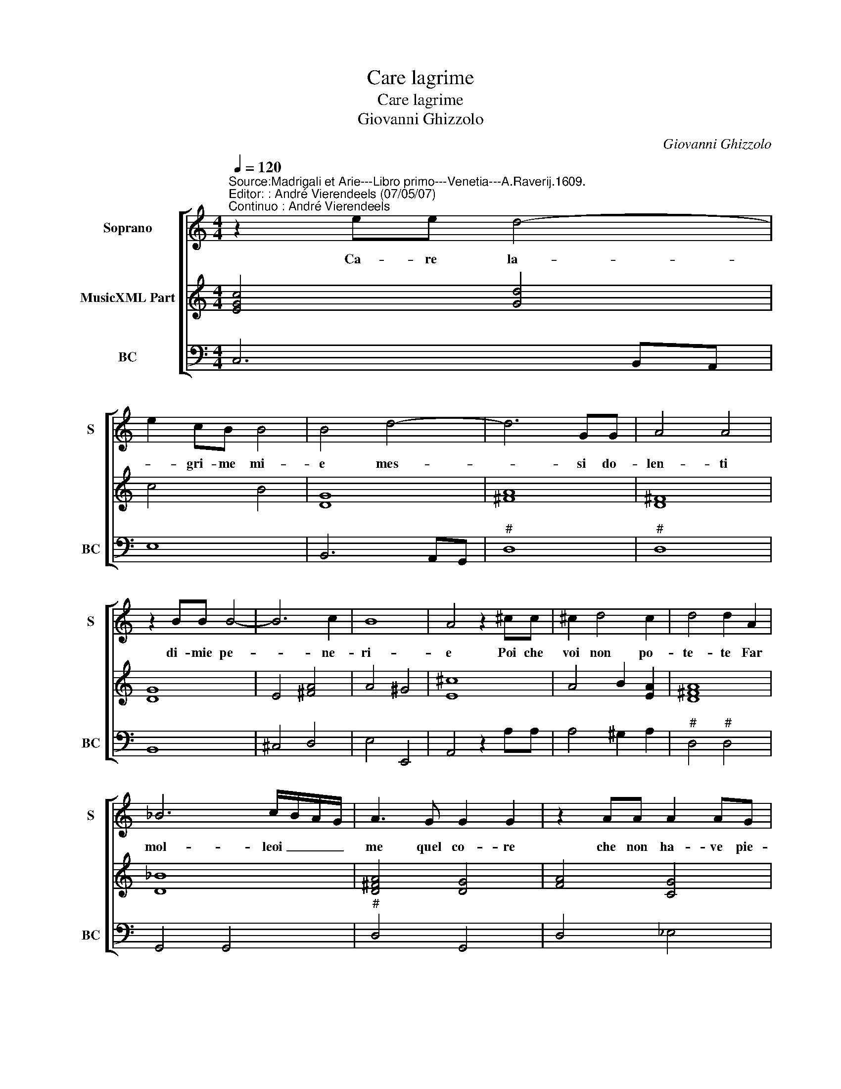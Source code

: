 X:1
T:Care lagrime
T:Care lagrime
T:Giovanni Ghizzolo
C:Giovanni Ghizzolo
%%score [ 1 2 3 ]
L:1/8
Q:1/4=120
M:4/4
K:C
V:1 treble nm="Soprano" snm="S"
V:2 treble nm="MusicXML Part"
V:3 bass nm="BC" snm="BC"
V:1
"^Source:Madrigali et Arie---Libro primo---Venetia---A.Raverij.1609.""^Editor: : André Vierendeels (07/05/07)\nContinuo : André Vierendeels" z2 ee d4- | %1
w: Ca- re la-|
 e2 cB B4 | B4 d4- | d6 GG | A4 A4 | z2 BB B4- | B6 c2 | B8 | A4 z2 ^cc | ^c2 d4 c2 | d4 d2 A2 | %11
w: * gri- me mi-|e mes-|* si do-|len- ti|di- mie pe-|* ne-|ri-|e Poi che|voi non po-|te- te Far|
 _B6 c/B/A/G/ | A3 G G2 G2 | z2 AA A2 AG | A4 z2 ee | e2 ed e4 | z2 B2 c4- | c2 B2 B4 | A8 :: %19
w: mol- leoi _ _ _|me quel co- re|che non ha- ve pie-|ta che non|ha- ve pie- ta|del mio|_ do- lo-|re|
 z2 e2 e2 d2 | c3 A B4 | B4 z2 Bc | d2 cB A2 B2 | ^c2 d2 e4 | d4 z2 A2 | _B4 =B2 B2 | c4- ^c2 c2 | %27
w: Al- men de|cor- te- si-|a a- mor-|za- te l'acce _ sa|fiam- ma mi-|a o|pur _ cre-|sce- * te|
 d4 ^d4 | e4 z eBA | ^G4 G2 BB | B8- | B6 c/d/e | B8 | A8 :| %34
w: tan- *|to * mi som-|mer- ga nel mio|stes-|* so _ _|pian-|to.|
V:2
 [EGc]4 [Gd]4 | c4 B4 | [DG]8 | [^FA]8 | [D^F]8 | [DG]8 | E4 [^FA]4 | A4 ^G4 | [E^c]8 | %9
 A4 B2 [EA]2 | [D^FA]8 | [D_B]8 | [D^FA]4 [DG]4 | [FA]4 [CG]4 | ^F4 [EA]4 | G4 [Ac]4 | %16
 [EB]4 F2 E2 | F4 [E^GB]4 | [E^c]8 :: [Gc]6 [GBd]2 | [EA]2 [DF]2 G4 | [B,E]4 [DG]4 | %22
 [FA]2 [EG]2 D4 | [EA]8 | [^FA]8 | [DF]4 [DG]4 | [EG]4 E4 | [^FA]4 [FB]4 | [GB]8 | [E^GB]8 | %30
 [E^GB]4 [^FB]4 | [E^GB]4 [EA]4 | ^G2 A2 B2 [Ge]2 | [E^c]8 :| %34
V:3
 C,6 B,,A,, | E,8 | B,,6 A,,G,, |"^#" D,8 |"^#" D,8 | B,,8 | ^C,4 D,4 | E,4 E,,4 | A,,4 z2 A,A, | %9
 A,4 ^G,2 A,2 |"^#" D,4"^#" D,4 | G,,4 G,,4 |"^#" D,4 G,,4 | D,4 _E,4 | D,4 A,,4 | _B,,4 A,,4 | %16
 E,4 D,2 C,2 | D,4 E,4 | A,,8 :: z2 C,2 C,2 G,2 | A,2 F,2 E,4 | E,2 E,F, G,2 F,E, | %22
 D,2 E,2 ^F,2 G,2 | A,8 | D,8 | _B,,4 G,,4 | C,4 A,,4 | D,4 B,,4 | E,8 | %29
 E,,8"^original keys: Ut 1st, Fa 4rth" | E,4 ^D,4 | E,4 A,,4 | E,4 E,,4 | E,8 :| %34

